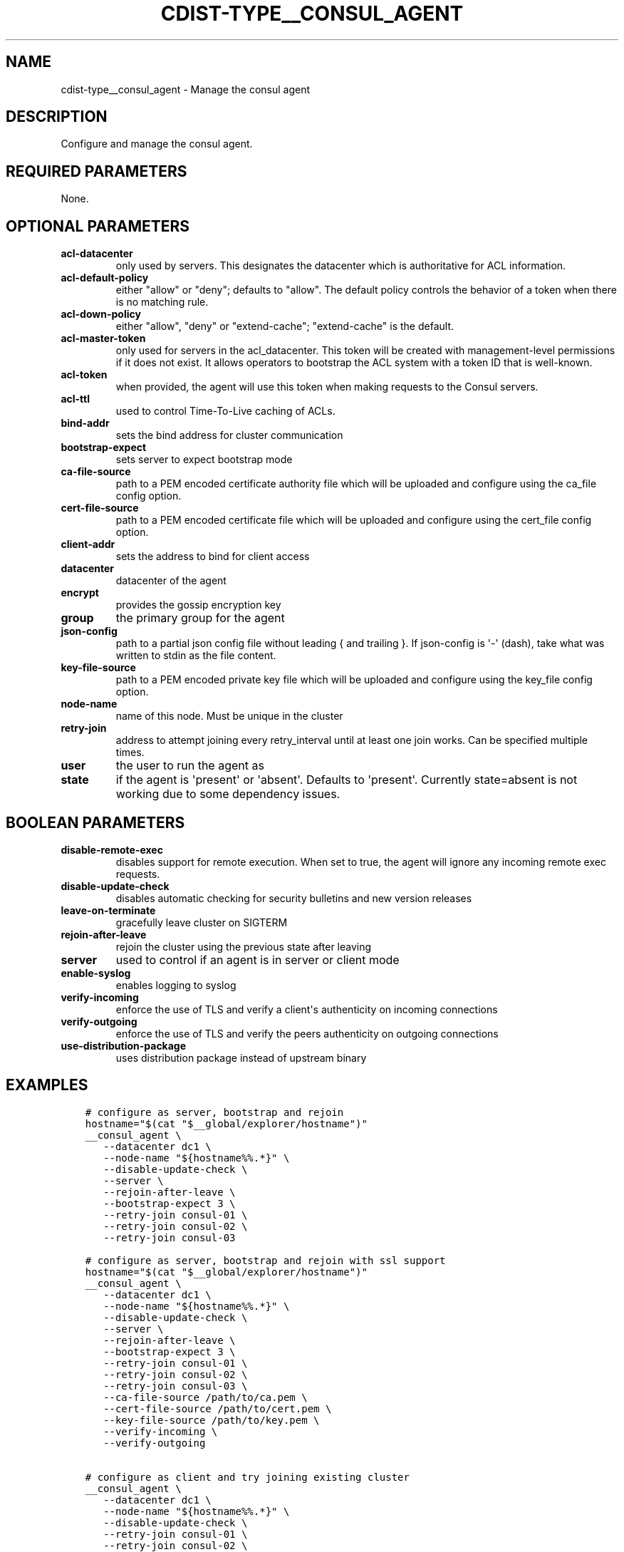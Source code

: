 .\" Man page generated from reStructuredText.
.
.TH "CDIST-TYPE__CONSUL_AGENT" "7" "Aug 24, 2021" "6.9.8" "cdist"
.
.nr rst2man-indent-level 0
.
.de1 rstReportMargin
\\$1 \\n[an-margin]
level \\n[rst2man-indent-level]
level margin: \\n[rst2man-indent\\n[rst2man-indent-level]]
-
\\n[rst2man-indent0]
\\n[rst2man-indent1]
\\n[rst2man-indent2]
..
.de1 INDENT
.\" .rstReportMargin pre:
. RS \\$1
. nr rst2man-indent\\n[rst2man-indent-level] \\n[an-margin]
. nr rst2man-indent-level +1
.\" .rstReportMargin post:
..
.de UNINDENT
. RE
.\" indent \\n[an-margin]
.\" old: \\n[rst2man-indent\\n[rst2man-indent-level]]
.nr rst2man-indent-level -1
.\" new: \\n[rst2man-indent\\n[rst2man-indent-level]]
.in \\n[rst2man-indent\\n[rst2man-indent-level]]u
..
.SH NAME
.sp
cdist\-type__consul_agent \- Manage the consul agent
.SH DESCRIPTION
.sp
Configure and manage the consul agent.
.SH REQUIRED PARAMETERS
.sp
None.
.SH OPTIONAL PARAMETERS
.INDENT 0.0
.TP
.B acl\-datacenter
only used by servers. This designates the datacenter which is authoritative
for ACL information.
.TP
.B acl\-default\-policy
either "allow" or "deny"; defaults to "allow". The default policy controls the
behavior of a token when there is no matching rule.
.TP
.B acl\-down\-policy
either "allow", "deny" or "extend\-cache"; "extend\-cache" is the default.
.TP
.B acl\-master\-token
only used for servers in the acl_datacenter. This token will be created with
management\-level permissions if it does not exist. It allows operators to
bootstrap the ACL system with a token ID that is well\-known.
.TP
.B acl\-token
when provided, the agent will use this token when making requests to the
Consul servers.
.TP
.B acl\-ttl
used to control Time\-To\-Live caching of ACLs.
.TP
.B bind\-addr
sets the bind address for cluster communication
.TP
.B bootstrap\-expect
sets server to expect bootstrap mode
.TP
.B ca\-file\-source
path to a PEM encoded certificate authority file which will be uploaded and
configure using the ca_file config option.
.TP
.B cert\-file\-source
path to a PEM encoded certificate file which will be uploaded and
configure using the cert_file config option.
.TP
.B client\-addr
sets the address to bind for client access
.TP
.B datacenter
datacenter of the agent
.TP
.B encrypt
provides the gossip encryption key
.TP
.B group
the primary group for the agent
.TP
.B json\-config
path to a partial json config file without leading { and trailing }.
If json\-config is \(aq\-\(aq (dash), take what was written to stdin as the file content.
.TP
.B key\-file\-source
path to a PEM encoded private key file which will be uploaded and
configure using the key_file config option.
.TP
.B node\-name
name of this node. Must be unique in the cluster
.TP
.B retry\-join
address to attempt joining every retry_interval until at least one join works.
Can be specified multiple times.
.TP
.B user
the user to run the agent as
.TP
.B state
if the agent is \(aqpresent\(aq or \(aqabsent\(aq. Defaults to \(aqpresent\(aq.
Currently state=absent is not working due to some dependency issues.
.UNINDENT
.SH BOOLEAN PARAMETERS
.INDENT 0.0
.TP
.B disable\-remote\-exec
disables support for remote execution. When set to true, the agent will ignore any incoming remote exec requests.
.TP
.B disable\-update\-check
disables automatic checking for security bulletins and new version releases
.TP
.B leave\-on\-terminate
gracefully leave cluster on SIGTERM
.TP
.B rejoin\-after\-leave
rejoin the cluster using the previous state after leaving
.TP
.B server
used to control if an agent is in server or client mode
.TP
.B enable\-syslog
enables logging to syslog
.TP
.B verify\-incoming
enforce the use of TLS and verify a client\(aqs authenticity on incoming connections
.TP
.B verify\-outgoing
enforce the use of TLS and verify the peers authenticity on outgoing connections
.TP
.B use\-distribution\-package
uses distribution package instead of upstream binary
.UNINDENT
.SH EXAMPLES
.INDENT 0.0
.INDENT 3.5
.sp
.nf
.ft C
# configure as server, bootstrap and rejoin
hostname="$(cat "$__global/explorer/hostname")"
__consul_agent \e
   \-\-datacenter dc1 \e
   \-\-node\-name "${hostname%%.*}" \e
   \-\-disable\-update\-check \e
   \-\-server \e
   \-\-rejoin\-after\-leave \e
   \-\-bootstrap\-expect 3 \e
   \-\-retry\-join consul\-01 \e
   \-\-retry\-join consul\-02 \e
   \-\-retry\-join consul\-03

# configure as server, bootstrap and rejoin with ssl support
hostname="$(cat "$__global/explorer/hostname")"
__consul_agent \e
   \-\-datacenter dc1 \e
   \-\-node\-name "${hostname%%.*}" \e
   \-\-disable\-update\-check \e
   \-\-server \e
   \-\-rejoin\-after\-leave \e
   \-\-bootstrap\-expect 3 \e
   \-\-retry\-join consul\-01 \e
   \-\-retry\-join consul\-02 \e
   \-\-retry\-join consul\-03 \e
   \-\-ca\-file\-source /path/to/ca.pem \e
   \-\-cert\-file\-source /path/to/cert.pem \e
   \-\-key\-file\-source /path/to/key.pem \e
   \-\-verify\-incoming \e
   \-\-verify\-outgoing

# configure as client and try joining existing cluster
__consul_agent \e
   \-\-datacenter dc1 \e
   \-\-node\-name "${hostname%%.*}" \e
   \-\-disable\-update\-check \e
   \-\-retry\-join consul\-01 \e
   \-\-retry\-join consul\-02 \e
   \-\-retry\-join consul\-03
.ft P
.fi
.UNINDENT
.UNINDENT
.SH SEE ALSO
.sp
consul documentation at: <\fI\%http://www.consul.io/docs/agent/options.html\fP>.
.SH AUTHORS
.sp
Steven Armstrong <\fI\%steven\-cdist\-\-@\-\-armstrong.cc\fP>
.SH COPYING
.sp
Copyright (C) 2015 Steven Armstrong. You can redistribute it
and/or modify it under the terms of the GNU General Public License as
published by the Free Software Foundation, either version 3 of the
License, or (at your option) any later version.
.SH COPYRIGHT
ungleich GmbH 2021
.\" Generated by docutils manpage writer.
.
